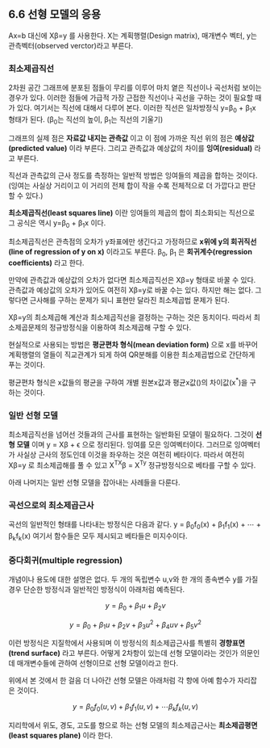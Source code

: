 ** 6.6 선형 모델의 응용
   Ax=b 대신에 X\beta=y 를 사용한다.
   X는 계획행렬(Design matrix), \beta는 매개변수 벡터, y는 관측벡터(observed verctor)라고 부른다.
*** 최소제곱직선
    2차원 공간 그래프에 분포된 점들이 무리를 이루어 마치 옅은 직선이나 곡선처럼 보이는 경우가 있다.
    이러한 점들에 가급적 가장 근접한 직선이나 곡선을 구하는 것이 필요할 때가 있다.
    여기서는 직선에 대해서 다루어 본다.
    이러한 직선은 일차방정식 y=\beta_{0} + \beta_{1}x 형태가 된다.
    (\beta_{0}는 직선의 높이, \beta_{1}는 직선의 기울기)
    
    그래프의 실제 점은 *자료값 내지는 관측값* 이고 
    이 점에 가까운 직선 위의 점은 *예상값(predicted value)* 이라 부른다.
    그리고 관측값과 예상값의 차이를 *잉여(residual)* 라고 부른다.

    직선과 관측값의 근사 정도를 측정하는 일반적 방법은 잉여들의 제곱을 합하는 것이다.
    (잉여는 사실상 거리이고 이 거리의 전체 합이 작을 수록 전체적으로 더 가깝다고 판단 할 수 있다.)

    *최소제곱직선(least squares line)* 이란 잉여들의 제곱의 합이 최소화되는 직선으로 
    그 공식은 역시 y=\beta_{0} + \beta_{1}x 이다.

    최소제곱직선은 관측점의 오차가 y좌표에만 생긴다고 가정하므로
    *x위에 y의 회귀직선(line of regression of y on x)* 이라고도 부른다.
    \beta_{0}, \beta_{1} 은 *회귀계수(regression coefficients)* 라고 한다.

    만약에 관측값과 예상값의 오차가 없다면 최소제곱직선은 X\beta=y 형태로 바꿀 수 있다.
    관측값과 예상값의 오차가 있어도 여전히 X\beta=y로 바꿀 수는 있다.
    하지만 해는 없다. 그렇다면 근사해를 구하는 문제가 되니 표현만 달라진 최소제곱법 문제가 된다.
    
    X\beta=y의 최소제곱해 계산과 최소제곱직선을 결정하는 \beta를 구하는 것은 동치이다.
    따라서 최소제곱문제의 정규방정식을 이용하여 최소제곱해 \beta를 구할 수 있다.
 
    현실적으로 사용되는 방법은 *평균편차 형식(mean deviation form)* 으로 x를 바꾸어 
    계획행렬의 열들이 직교관계가 되게 하여 QR분해를 이용한 최소제곱법으로 간단하게 푸는 것이다.

    평균편차 형식은 x값들의 평균을 구하여 개별 원본x값과 평균x값(\overline{x})의 차이값(x^*)을 구하는 것이다.

*** 일반 선형 모델
    최소제곱직선을 넘어선 것들과의 근사를 표현하는 일반화된 모델이 필요하다.
    그것이 *선형 모델* 이며 y = X\beta + \epsilon 으로 정리된다.
    \epsilon이 잉여를 모은 잉여벡터이다.
    그러므로 잉여벡터가 사실상 근사의 정도인데 
    이것을 좌우하는 것은 여전히 베타이다.
    따라서 여전히 X\beta=y 로 최소제곱해를 풀 수 있고
    X^TX\beta = X^Ty 정규방정식으로 베타를 구할 수 있다.

    아래 나머지는 일반 선형 모델을 잡아내는 사례들을 다룬다.

*** 곡선으로의 최소제곱근사
    곡선의 일반적인 형태를 나타내는 방정식은 다음과 같다.
      y = \beta_{0}f_{0}(x) + \beta_{1}f_{1}(x) + \cdots + \beta_{k}f_{k}(x)
    여기서 함수들은 모두 제시되고 베타들은 미지수이다.  

*** 중다회귀(multiple regression)
    개념이나 용도에 대한 설명은 없다.
    두 개의 독립변수 u,v와 한 개의 종속변수 y를 가질 경우 단순한 방정식과 일반적인 방정식이 아래처럼 예측된다.

       \[ y=\beta_{0} + \beta_{1}u + \beta_{2}v \]

       \[ y=\beta_{0} + \beta_{1}u + \beta_{2}v + \beta_{3}u^2 + \beta_{4}uv + \beta_{5}v^2  \]

    이런 방정식은 지질학에서 사용되며 이 방정식의 최소제곱근사를 특별히 *경향표면(trend surface)* 라고 부른다.   
    어떻게 2차항이 있는데 선형 모델이라는 것인가 의문인데
    매개변수들에 관하여 선형이므로 선형 모델이라고 한다. 

    위에서 본 것에서 한 걸음 더 나아간 선형 모델은 아래처럼 각 항에 아예 함수가 자리잡은 것이다.
      
       \[ y= \beta_{0}f_{0}(u,v) + \beta_{1}f_{1}(u,v) + \cdots \beta_{k}f_{k}(u,v) \]

    지리학에서 위도, 경도, 고도를 항으로 하는 선형 모델의 최소제곱근사는 *최소제곱평면(least squares plane)* 이라 한다.   
